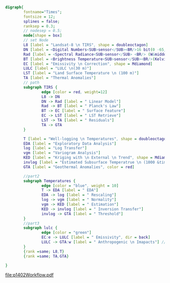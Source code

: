 #+NAME: fig:p1402Workflow
#+HEADER: :cache yes :tangle yes :exports both
#+HEADER: :results output graphics
#+BEGIN_SRC dot :file p1402Workflow.pdf
  digraph{
          fontname="Times";
          fontsize = 12;
          splines = false;
          ranksep = 0.3;
          // nodesep = 0.5;
          node[shape = box]
          // set Node
          L8 [label = "Landsat-8 \n TIRS", shape = doubleoctagon]
          DN [label = <Digital Numbers<SUB>sensor</SUB><BR/>16 bit(0 -65,535)>]
          Rad [label = <Spectral Radiance<SUB>sensor</SUB> <BR/> (W&middot;m<SUP>-2</SUP>sr<SUP>-1</SUP>&mu;m<SUP>-1</SUP>)>]
          BT [label = <Brightness Temperature<SUB>sensor</SUB><BR/>(Kelvin, 30 m)>]
          EC [label = "Emissivity \n Correction", shape = Mdiamond]
          LULC [label = "LULC \n(30 m)"]
          LST [label = "Land Surface Temperature \n (100 m)"]
          TA [label = "Thermal Anomalies"]
          // path
          subgraph TIRS {
                  edge [color = red, weight=12]
                  L8 -> DN
                  DN -> Rad [label = " Linear Model"]
                  Rad -> BT [label = " Planck's Law"]
                  BT -> EC [label = " Surface Feature"]
                  EC -> LST [label = " LST Retrieve"]
                  LST -> TA [label = " Residuals"]
                  TA -> GTA
          }

          T [label = "Well-logging \n Temperatures", shape = doubleoctagon]
          EDA [label = "Exploratory Data Analysis"]
          log [label = "Log Transfer"]
          vgm [label = "Variogram Analysis"]
          KED [label = "Kriging with \n External \n Trend", shape = Mdiamond]
          invlog [label = "Estimated Subsurface Temperatrue \n (1000 &times; 1000 &times; 100 m)"]
          GTA [label = "Geothermal Anomalies", color = red]

          //part2
          subgraph Temperatures {
                  edge [color = "blue", weight = 10]
                  T -> EDA [label = " EDA"]
                  EDA -> log [label = " Rescaling"]
                  log -> vgm [label = " Normality"]
                  vgm -> KED [label = " Estimation"]
                  KED -> invlog [label = " Inversion Transfer"]
                  invlog -> GTA [label = " Threshold"]
          }
          //part3
          subgraph lulc {
                  edge [color = "green"]
                  EC:e -> LULC [label = " Emissivity", dir = back]
                  LULC -> GTA:w [label = " Anthropogenic \n Imapacts"] // human
          }
          {rank =same; L8,T}
          {rank =same; TA,GTA}

  }

#+END_SRC
#+CAPTION: Workflow of paper 1402
#+RESULTS[f58aed26a231f9de981616a8d26f10cd820f737e]: fig:p1402Workflow
[[file:p1402Workflow.pdf]]
#+RESULTS[435de1589867b53f14370fb15315fddb66525f4b]: fig:p1402Workflow
[[file:p1402Workflow.png]]
